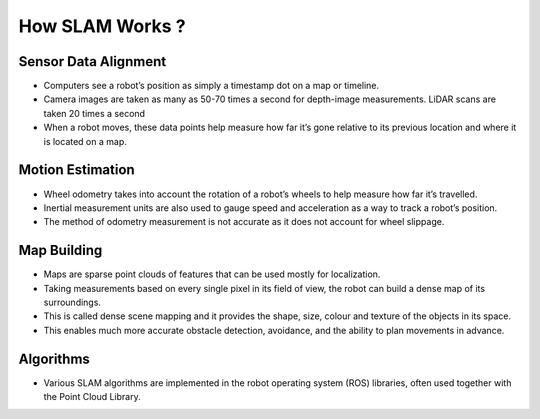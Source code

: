 How SLAM Works ?
==================

Sensor Data Alignment
-----------------------

* Computers see a robot’s position as simply a timestamp dot on a map or timeline.
* Camera images are taken as many as 50-70 times a second for depth-image measurements. LiDAR scans are taken 20 times a second 
* When a robot moves, these data points help measure how far it’s gone relative to its previous location and where it is located on a map.

Motion Estimation
-------------------

* Wheel odometry takes into account the rotation of a robot’s wheels to help measure how far it’s travelled. 
* Inertial measurement units are also used to gauge speed and acceleration as a way to track a robot’s position.
* The method of odometry measurement is not accurate as it does not account for wheel slippage.

Map Building
--------------

* Maps are sparse point clouds of features that can be used mostly for localization.
* Taking measurements based on every single pixel in its field of view, the robot can build a dense map of its surroundings.
* This is called dense scene mapping and it provides the shape, size, colour and texture of the objects in its space.
* This enables much more accurate obstacle detection, avoidance, and the ability to plan movements in advance.

Algorithms
-----------

* Various SLAM algorithms are implemented in the robot operating system (ROS) libraries, often used together with the Point Cloud Library.
